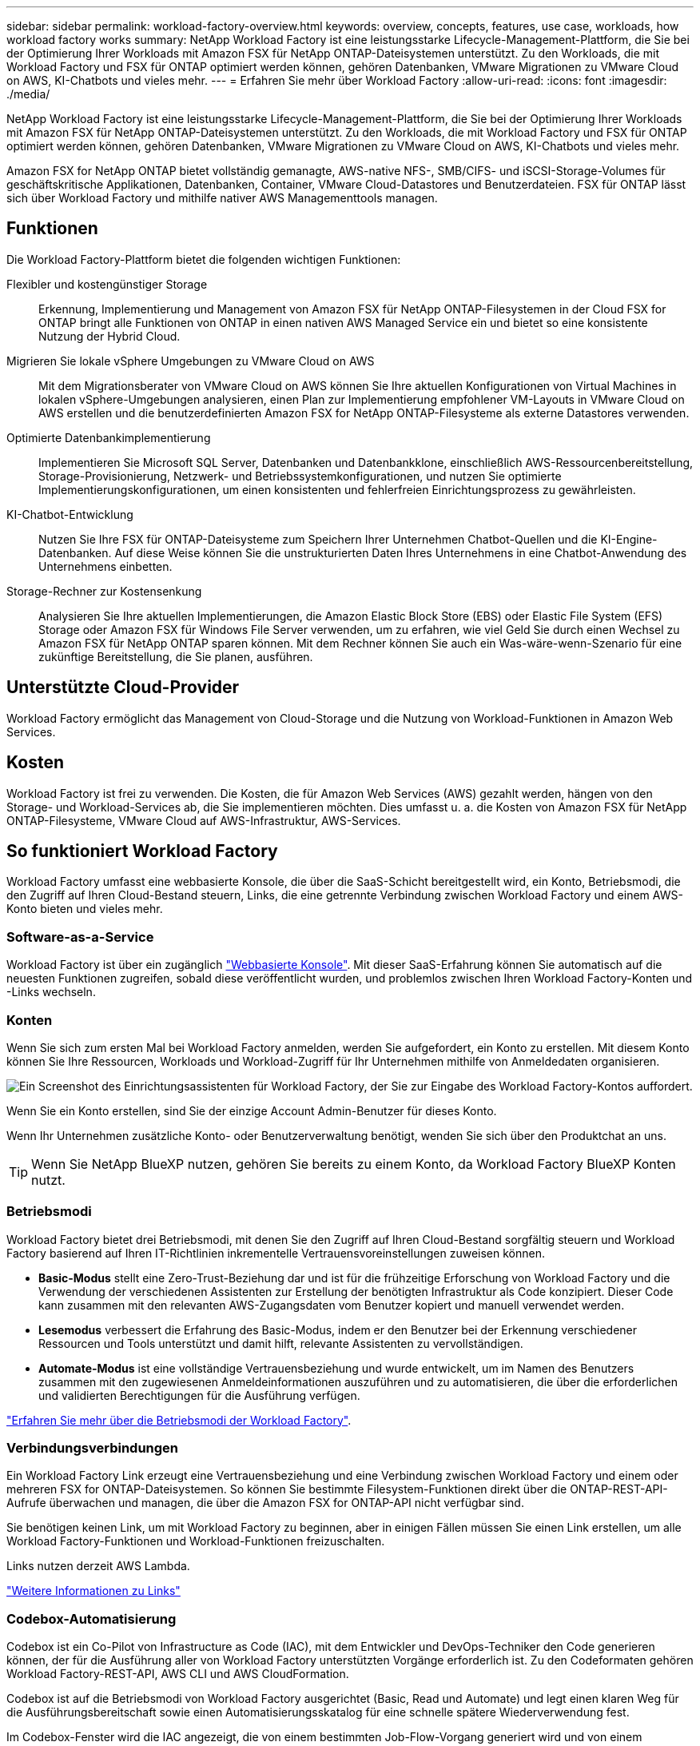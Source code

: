 ---
sidebar: sidebar 
permalink: workload-factory-overview.html 
keywords: overview, concepts, features, use case, workloads, how workload factory works 
summary: NetApp Workload Factory ist eine leistungsstarke Lifecycle-Management-Plattform, die Sie bei der Optimierung Ihrer Workloads mit Amazon FSX für NetApp ONTAP-Dateisystemen unterstützt. Zu den Workloads, die mit Workload Factory und FSX für ONTAP optimiert werden können, gehören Datenbanken, VMware Migrationen zu VMware Cloud on AWS, KI-Chatbots und vieles mehr. 
---
= Erfahren Sie mehr über Workload Factory
:allow-uri-read: 
:icons: font
:imagesdir: ./media/


[role="lead"]
NetApp Workload Factory ist eine leistungsstarke Lifecycle-Management-Plattform, die Sie bei der Optimierung Ihrer Workloads mit Amazon FSX für NetApp ONTAP-Dateisystemen unterstützt. Zu den Workloads, die mit Workload Factory und FSX für ONTAP optimiert werden können, gehören Datenbanken, VMware Migrationen zu VMware Cloud on AWS, KI-Chatbots und vieles mehr.

Amazon FSX for NetApp ONTAP bietet vollständig gemanagte, AWS-native NFS-, SMB/CIFS- und iSCSI-Storage-Volumes für geschäftskritische Applikationen, Datenbanken, Container, VMware Cloud-Datastores und Benutzerdateien. FSX für ONTAP lässt sich über Workload Factory und mithilfe nativer AWS Managementtools managen.



== Funktionen

Die Workload Factory-Plattform bietet die folgenden wichtigen Funktionen:

Flexibler und kostengünstiger Storage:: Erkennung, Implementierung und Management von Amazon FSX für NetApp ONTAP-Filesystemen in der Cloud FSX for ONTAP bringt alle Funktionen von ONTAP in einen nativen AWS Managed Service ein und bietet so eine konsistente Nutzung der Hybrid Cloud.
Migrieren Sie lokale vSphere Umgebungen zu VMware Cloud on AWS:: Mit dem Migrationsberater von VMware Cloud on AWS können Sie Ihre aktuellen Konfigurationen von Virtual Machines in lokalen vSphere-Umgebungen analysieren, einen Plan zur Implementierung empfohlener VM-Layouts in VMware Cloud on AWS erstellen und die benutzerdefinierten Amazon FSX for NetApp ONTAP-Filesysteme als externe Datastores verwenden.
Optimierte Datenbankimplementierung:: Implementieren Sie Microsoft SQL Server, Datenbanken und Datenbankklone, einschließlich AWS-Ressourcenbereitstellung, Storage-Provisionierung, Netzwerk- und Betriebssystemkonfigurationen, und nutzen Sie optimierte Implementierungskonfigurationen, um einen konsistenten und fehlerfreien Einrichtungsprozess zu gewährleisten.
KI-Chatbot-Entwicklung:: Nutzen Sie Ihre FSX für ONTAP-Dateisysteme zum Speichern Ihrer Unternehmen Chatbot-Quellen und die KI-Engine-Datenbanken. Auf diese Weise können Sie die unstrukturierten Daten Ihres Unternehmens in eine Chatbot-Anwendung des Unternehmens einbetten.
Storage-Rechner zur Kostensenkung:: Analysieren Sie Ihre aktuellen Implementierungen, die Amazon Elastic Block Store (EBS) oder Elastic File System (EFS) Storage oder Amazon FSX für Windows File Server verwenden, um zu erfahren, wie viel Geld Sie durch einen Wechsel zu Amazon FSX für NetApp ONTAP sparen können. Mit dem Rechner können Sie auch ein Was-wäre-wenn-Szenario für eine zukünftige Bereitstellung, die Sie planen, ausführen.




== Unterstützte Cloud-Provider

Workload Factory ermöglicht das Management von Cloud-Storage und die Nutzung von Workload-Funktionen in Amazon Web Services.



== Kosten

Workload Factory ist frei zu verwenden. Die Kosten, die für Amazon Web Services (AWS) gezahlt werden, hängen von den Storage- und Workload-Services ab, die Sie implementieren möchten. Dies umfasst u. a. die Kosten von Amazon FSX für NetApp ONTAP-Filesysteme, VMware Cloud auf AWS-Infrastruktur, AWS-Services.



== So funktioniert Workload Factory

Workload Factory umfasst eine webbasierte Konsole, die über die SaaS-Schicht bereitgestellt wird, ein Konto, Betriebsmodi, die den Zugriff auf Ihren Cloud-Bestand steuern, Links, die eine getrennte Verbindung zwischen Workload Factory und einem AWS-Konto bieten und vieles mehr.



=== Software-as-a-Service

Workload Factory ist über ein zugänglich https://console.workloads.netapp.com["Webbasierte Konsole"^]. Mit dieser SaaS-Erfahrung können Sie automatisch auf die neuesten Funktionen zugreifen, sobald diese veröffentlicht wurden, und problemlos zwischen Ihren Workload Factory-Konten und -Links wechseln.



=== Konten

Wenn Sie sich zum ersten Mal bei Workload Factory anmelden, werden Sie aufgefordert, ein Konto zu erstellen. Mit diesem Konto können Sie Ihre Ressourcen, Workloads und Workload-Zugriff für Ihr Unternehmen mithilfe von Anmeldedaten organisieren.

image:screenshot-account-selection.png["Ein Screenshot des Einrichtungsassistenten für Workload Factory, der Sie zur Eingabe des Workload Factory-Kontos auffordert."]

Wenn Sie ein Konto erstellen, sind Sie der einzige Account Admin-Benutzer für dieses Konto.

Wenn Ihr Unternehmen zusätzliche Konto- oder Benutzerverwaltung benötigt, wenden Sie sich über den Produktchat an uns.


TIP: Wenn Sie NetApp BlueXP nutzen, gehören Sie bereits zu einem Konto, da Workload Factory BlueXP Konten nutzt.



=== Betriebsmodi

Workload Factory bietet drei Betriebsmodi, mit denen Sie den Zugriff auf Ihren Cloud-Bestand sorgfältig steuern und Workload Factory basierend auf Ihren IT-Richtlinien inkrementelle Vertrauensvoreinstellungen zuweisen können.

* *Basic-Modus* stellt eine Zero-Trust-Beziehung dar und ist für die frühzeitige Erforschung von Workload Factory und die Verwendung der verschiedenen Assistenten zur Erstellung der benötigten Infrastruktur als Code konzipiert. Dieser Code kann zusammen mit den relevanten AWS-Zugangsdaten vom Benutzer kopiert und manuell verwendet werden.
* *Lesemodus* verbessert die Erfahrung des Basic-Modus, indem er den Benutzer bei der Erkennung verschiedener Ressourcen und Tools unterstützt und damit hilft, relevante Assistenten zu vervollständigen.
* *Automate-Modus* ist eine vollständige Vertrauensbeziehung und wurde entwickelt, um im Namen des Benutzers zusammen mit den zugewiesenen Anmeldeinformationen auszuführen und zu automatisieren, die über die erforderlichen und validierten Berechtigungen für die Ausführung verfügen.


link:operational-modes.html["Erfahren Sie mehr über die Betriebsmodi der Workload Factory"].



=== Verbindungsverbindungen

Ein Workload Factory Link erzeugt eine Vertrauensbeziehung und eine Verbindung zwischen Workload Factory und einem oder mehreren FSX for ONTAP-Dateisystemen. So können Sie bestimmte Filesystem-Funktionen direkt über die ONTAP-REST-API-Aufrufe überwachen und managen, die über die Amazon FSX for ONTAP-API nicht verfügbar sind.

Sie benötigen keinen Link, um mit Workload Factory zu beginnen, aber in einigen Fällen müssen Sie einen Link erstellen, um alle Workload Factory-Funktionen und Workload-Funktionen freizuschalten.

Links nutzen derzeit AWS Lambda.

https://docs.netapp.com/us-en/workload-fsx-ontap/links-overview.html["Weitere Informationen zu Links"^]



=== Codebox-Automatisierung

Codebox ist ein Co-Pilot von Infrastructure as Code (IAC), mit dem Entwickler und DevOps-Techniker den Code generieren können, der für die Ausführung aller von Workload Factory unterstützten Vorgänge erforderlich ist. Zu den Codeformaten gehören Workload Factory-REST-API, AWS CLI und AWS CloudFormation.

Codebox ist auf die Betriebsmodi von Workload Factory ausgerichtet (Basic, Read und Automate) und legt einen klaren Weg für die Ausführungsbereitschaft sowie einen Automatisierungsskatalog für eine schnelle spätere Wiederverwendung fest.

Im Codebox-Fenster wird die IAC angezeigt, die von einem bestimmten Job-Flow-Vorgang generiert wird und von einem grafischen Assistenten oder einer Konversations-Chat-Schnittstelle abgeglichen wird. Codebox unterstützt Farbcodierung und Suche für eine einfache Navigation und Analyse, aber es ist nicht erlaubt zu bearbeiten. Sie können nur im Automatisierungskatalog kopieren oder speichern.

link:codebox-automation.html["Erfahren Sie mehr über Codebox"].



=== Storage-Rechner

Workload Factory bietet einen Storage-Rechner, mit dem Sie die Kosten des Storage auf FSX für ONTAP-Filesysteme mit Elastic Block Store (EBS), Elastic File Systems (EFS) und FSX für Windows Dateiserver vergleichen können. Je nach Ihren Storage-Anforderungen können Sie feststellen, dass FSX für ONTAP-Filesysteme die kostengünstigste Option für Sie sind.

Die Kriterien, die zwischen den verschiedenen Arten von Storage-Systemen verglichen werden, umfassen die gesamte erforderliche Kapazität und die Gesamt-Performance, einschließlich der erforderlichen IOPS und des erforderlichen Durchsatzes.

https://docs.netapp.com/us-en/workload-fsx-ontap/explore-savings.html["Erfahren Sie, wie Sie Storage-Rechner die Einsparungen erkennen"^]



=== Rest-APIs

Mit Workload Factory können Sie Ihr FSX für ONTAP-Dateisysteme für spezifische Workloads optimieren, automatisieren und betreiben. Jeder Workload legt eine zugehörige REST-API offen. Gemeinsam bilden diese Workloads und APIs eine flexible und erweiterbare Entwicklungsplattform, mit der Sie Ihre FSX for ONTAP-Dateisysteme verwalten können.

Bei der Verwendung der Workload Factory REST-APIs gibt es mehrere Vorteile:

* Die APIs wurden auf der Grundlage von REST-Technologie und aktuellen Best Practices entwickelt. Zu den Kerntechnologien gehören HTTP und JSON.
* Die Workload Factory-Authentifizierung basiert auf dem OAuth2-Standard. NetApp setzt auf die Implementierung des Auth0-Dienstes.
* Die webbasierte Workload Factory-Konsole verwendet dieselben REST-APIs, sodass die beiden Zugriffspfade konsistent sind.


https://console.workloads.netapp.com/api-doc["Sehen Sie sich die Dokumentation zur Workload Factory REST API an"^]
